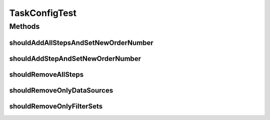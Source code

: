 .. java:import:: org.junit Test

.. java:import:: java.util ArrayList

.. java:import:: java.util List

.. java:import:: java.util Random

.. java:import:: java.util TreeSet

TaskConfigTest
==============

.. java:package:: org.motechproject.tasks.domain
   :noindex:

.. java:type:: public class TaskConfigTest

Methods
-------
shouldAddAllStepsAndSetNewOrderNumber
^^^^^^^^^^^^^^^^^^^^^^^^^^^^^^^^^^^^^

.. java:method:: @Test public void shouldAddAllStepsAndSetNewOrderNumber() throws Exception
   :outertype: TaskConfigTest

shouldAddStepAndSetNewOrderNumber
^^^^^^^^^^^^^^^^^^^^^^^^^^^^^^^^^

.. java:method:: @Test public void shouldAddStepAndSetNewOrderNumber() throws Exception
   :outertype: TaskConfigTest

shouldRemoveAllSteps
^^^^^^^^^^^^^^^^^^^^

.. java:method:: @Test public void shouldRemoveAllSteps() throws Exception
   :outertype: TaskConfigTest

shouldRemoveOnlyDataSources
^^^^^^^^^^^^^^^^^^^^^^^^^^^

.. java:method:: @Test public void shouldRemoveOnlyDataSources() throws Exception
   :outertype: TaskConfigTest

shouldRemoveOnlyFilterSets
^^^^^^^^^^^^^^^^^^^^^^^^^^

.. java:method:: @Test public void shouldRemoveOnlyFilterSets() throws Exception
   :outertype: TaskConfigTest

